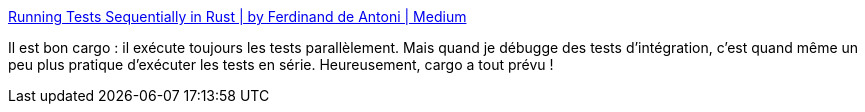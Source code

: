 :jbake-type: post
:jbake-status: published
:jbake-title: Running Tests Sequentially in Rust | by Ferdinand de Antoni | Medium
:jbake-tags: rust,cargo,test,performance,debugger,_mois_avr.,_année_2021
:jbake-date: 2021-04-27
:jbake-depth: ../
:jbake-uri: shaarli/1619549265000.adoc
:jbake-source: https://nicolas-delsaux.hd.free.fr/Shaarli?searchterm=https%3A%2F%2Ffdeantoni.medium.com%2Frunning-tests-sequentially-in-rust-eed7566f63f0&searchtags=rust+cargo+test+performance+debugger+_mois_avr.+_ann%C3%A9e_2021
:jbake-style: shaarli

https://fdeantoni.medium.com/running-tests-sequentially-in-rust-eed7566f63f0[Running Tests Sequentially in Rust | by Ferdinand de Antoni | Medium]

Il est bon cargo : il exécute toujours les tests parallèlement. Mais quand je débugge des tests d'intégration, c'est quand même un peu plus pratique d'exécuter les tests en série. Heureusement, cargo a tout prévu !
